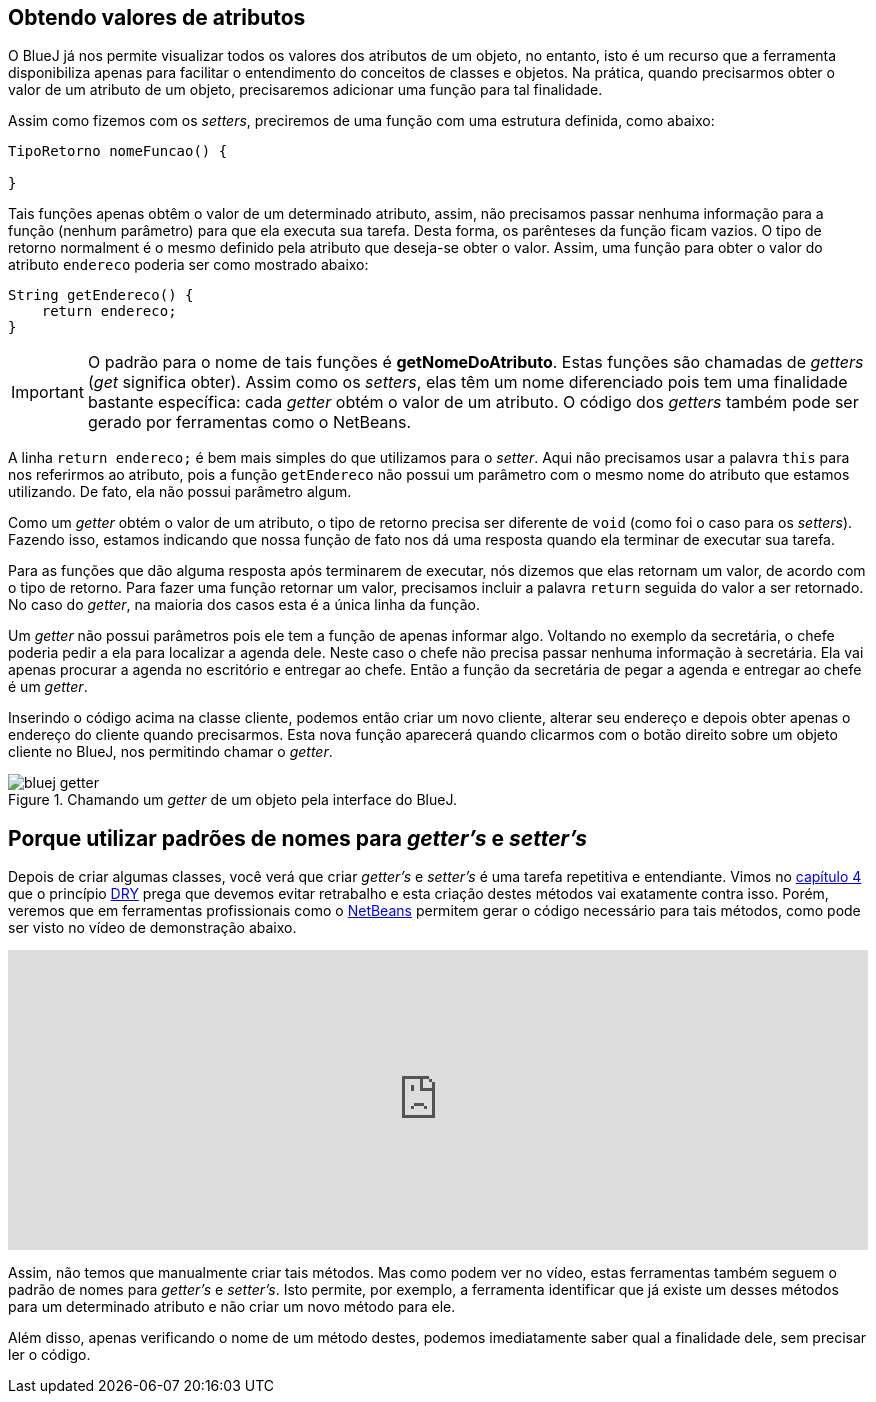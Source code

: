 :imagesdir: images

== Obtendo valores de atributos

O BlueJ já nos permite visualizar todos os valores dos atributos de um objeto, no entanto, isto é um recurso que a ferramenta disponibiliza apenas para facilitar o entendimento do conceitos de classes e objetos. Na prática, quando precisarmos obter o valor de um atributo de um objeto, precisaremos adicionar uma função para tal finalidade. 

Assim como fizemos com os _setters_, preciremos de uma função com uma estrutura definida, como abaixo:

[source, java]
----
TipoRetorno nomeFuncao() {

}
----

Tais funções apenas obtêm o valor de um determinado atributo, assim, não precisamos passar nenhuma informação para a função (nenhum parâmetro) para que ela executa sua tarefa. Desta forma, os parênteses da função ficam vazios. O tipo de retorno normalment é o mesmo definido pela atributo que deseja-se obter o valor. Assim, uma função para obter o valor do atributo `endereco` poderia ser como mostrado abaixo:

[source, java]
----
String getEndereco() {
    return endereco;
}
----

IMPORTANT: O padrão para o nome de tais funções é *getNomeDoAtributo*. Estas funções são chamadas de _getters_ (_get_ significa obter). Assim como os _setters_, elas têm um nome diferenciado pois tem uma finalidade bastante específica: cada _getter_ obtém o valor de um atributo. O código dos _getters_ também pode ser gerado por ferramentas como o NetBeans.

A linha `return endereco;` é bem mais simples do que utilizamos para o _setter_. Aqui não precisamos usar a palavra `this` para nos referirmos ao atributo, pois a função `getEndereco` não possui um parâmetro com o mesmo nome do atributo que estamos utilizando. De fato, ela não possui parâmetro algum. 

Como um _getter_ obtém o valor de um atributo, o tipo de retorno precisa ser diferente de `void` (como foi o caso para os _setters_). Fazendo isso, estamos indicando que nossa função de fato nos dá uma resposta quando ela terminar de executar sua tarefa. 

Para as funções que dão alguma resposta após terminarem de executar, nós dizemos que elas retornam um valor, de acordo com o tipo de retorno. Para fazer uma função retornar um valor, precisamos incluir a palavra `return` seguida do valor a ser retornado. No caso do _getter_, na maioria dos casos esta é a única linha da função.

Um _getter_ não possui parâmetros pois ele tem a função de apenas informar algo. Voltando no exemplo da secretária, o chefe poderia pedir a ela para localizar a agenda dele. Neste caso o chefe não precisa passar nenhuma informação à secretária. Ela vai apenas procurar a agenda no escritório e entregar ao chefe. Então a função da secretária de pegar a agenda e entregar ao chefe é um _getter_.

Inserindo o código acima na classe cliente, podemos então criar um novo cliente, alterar seu endereço e depois obter apenas o endereço do cliente quando precisarmos. Esta nova função aparecerá quando clicarmos com o botão direito sobre um objeto cliente no BlueJ, nos permitindo chamar o _getter_.

.Chamando um _getter_ de um objeto pela interface do BlueJ.
image::bluej-getter.gif[]

== Porque utilizar padrões de nomes para _getter's_ e _setter's_

Depois de criar algumas classes, você verá que criar _getter's_ e _setter's_ é uma tarefa repetitiva e entendiante. Vimos no link:chapter4.adoc[capítulo 4] que o princípio https://en.wikipedia.org/wiki/Don't_repeat_yourself[DRY] prega que devemos evitar retrabalho e esta criação destes métodos vai exatamente contra isso. Porém, veremos que em ferramentas profissionais como o http://netbeans.org[NetBeans] permitem gerar o código necessário para tais métodos, como pode ser visto no vídeo de demonstração abaixo.

video::kgDYmly5Xj4[youtube, width="100%", height="300vh"]

Assim, não temos que manualmente criar tais métodos. Mas como podem ver no vídeo, estas ferramentas também seguem o padrão de nomes para _getter's_ e _setter's_. Isto permite, por exemplo, a ferramenta identificar que já existe um desses métodos para um determinado atributo e não criar um novo método para ele.

Além disso, apenas verificando o nome de um método destes, podemos imediatamente saber qual a finalidade dele, sem precisar ler o código.